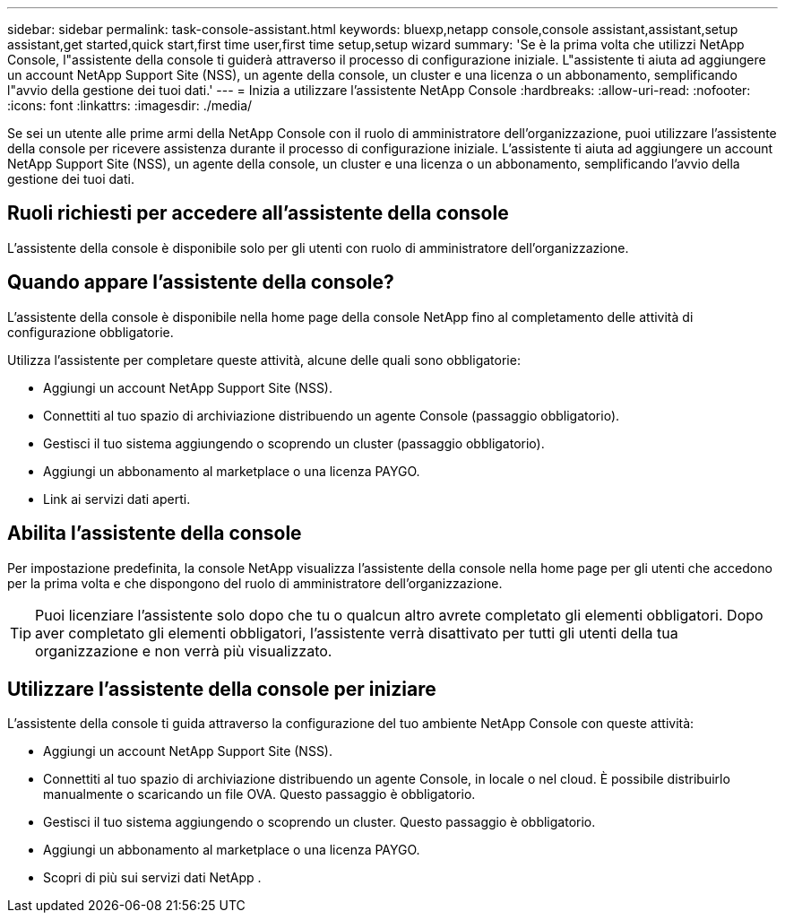 ---
sidebar: sidebar 
permalink: task-console-assistant.html 
keywords: bluexp,netapp console,console assistant,assistant,setup assistant,get started,quick start,first time user,first time setup,setup wizard 
summary: 'Se è la prima volta che utilizzi NetApp Console, l"assistente della console ti guiderà attraverso il processo di configurazione iniziale.  L"assistente ti aiuta ad aggiungere un account NetApp Support Site (NSS), un agente della console, un cluster e una licenza o un abbonamento, semplificando l"avvio della gestione dei tuoi dati.' 
---
= Inizia a utilizzare l'assistente NetApp Console
:hardbreaks:
:allow-uri-read: 
:nofooter: 
:icons: font
:linkattrs: 
:imagesdir: ./media/


[role="lead"]
Se sei un utente alle prime armi della NetApp Console con il ruolo di amministratore dell'organizzazione, puoi utilizzare l'assistente della console per ricevere assistenza durante il processo di configurazione iniziale.  L'assistente ti aiuta ad aggiungere un account NetApp Support Site (NSS), un agente della console, un cluster e una licenza o un abbonamento, semplificando l'avvio della gestione dei tuoi dati.



== Ruoli richiesti per accedere all'assistente della console

L'assistente della console è disponibile solo per gli utenti con ruolo di amministratore dell'organizzazione.



== Quando appare l'assistente della console?

L'assistente della console è disponibile nella home page della console NetApp fino al completamento delle attività di configurazione obbligatorie.

Utilizza l'assistente per completare queste attività, alcune delle quali sono obbligatorie:

* Aggiungi un account NetApp Support Site (NSS).
* Connettiti al tuo spazio di archiviazione distribuendo un agente Console (passaggio obbligatorio).
* Gestisci il tuo sistema aggiungendo o scoprendo un cluster (passaggio obbligatorio).
* Aggiungi un abbonamento al marketplace o una licenza PAYGO.
* Link ai servizi dati aperti.




== Abilita l'assistente della console

Per impostazione predefinita, la console NetApp visualizza l'assistente della console nella home page per gli utenti che accedono per la prima volta e che dispongono del ruolo di amministratore dell'organizzazione.


TIP: Puoi licenziare l'assistente solo dopo che tu o qualcun altro avrete completato gli elementi obbligatori.  Dopo aver completato gli elementi obbligatori, l'assistente verrà disattivato per tutti gli utenti della tua organizzazione e non verrà più visualizzato.



== Utilizzare l'assistente della console per iniziare

L'assistente della console ti guida attraverso la configurazione del tuo ambiente NetApp Console con queste attività:

* Aggiungi un account NetApp Support Site (NSS).
* Connettiti al tuo spazio di archiviazione distribuendo un agente Console, in locale o nel cloud.  È possibile distribuirlo manualmente o scaricando un file OVA.  Questo passaggio è obbligatorio.
* Gestisci il tuo sistema aggiungendo o scoprendo un cluster.  Questo passaggio è obbligatorio.
* Aggiungi un abbonamento al marketplace o una licenza PAYGO.
* Scopri di più sui servizi dati NetApp .


